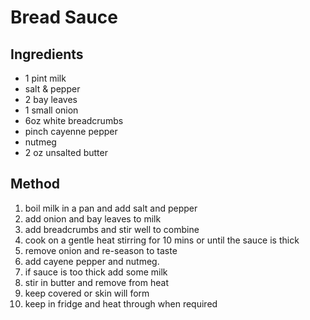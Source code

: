 * Bread Sauce
  :PROPERTIES:
  :CUSTOM_ID: bread-sauce
  :END:

** Ingredients
   :PROPERTIES:
   :CUSTOM_ID: ingredients
   :END:

- 1 pint milk
- salt & pepper
- 2 bay leaves
- 1 small onion
- 6oz white breadcrumbs
- pinch cayenne pepper
- nutmeg
- 2 oz unsalted butter

** Method
   :PROPERTIES:
   :CUSTOM_ID: method
   :END:

1.  boil milk in a pan and add salt and pepper
2.  add onion and bay leaves to milk
3.  add breadcrumbs and stir well to combine
4.  cook on a gentle heat stirring for 10 mins or until the sauce is
    thick
5.  remove onion and re-season to taste
6.  add cayene pepper and nutmeg.
7.  if sauce is too thick add some milk
8.  stir in butter and remove from heat
9.  keep covered or skin will form
10. keep in fridge and heat through when required
